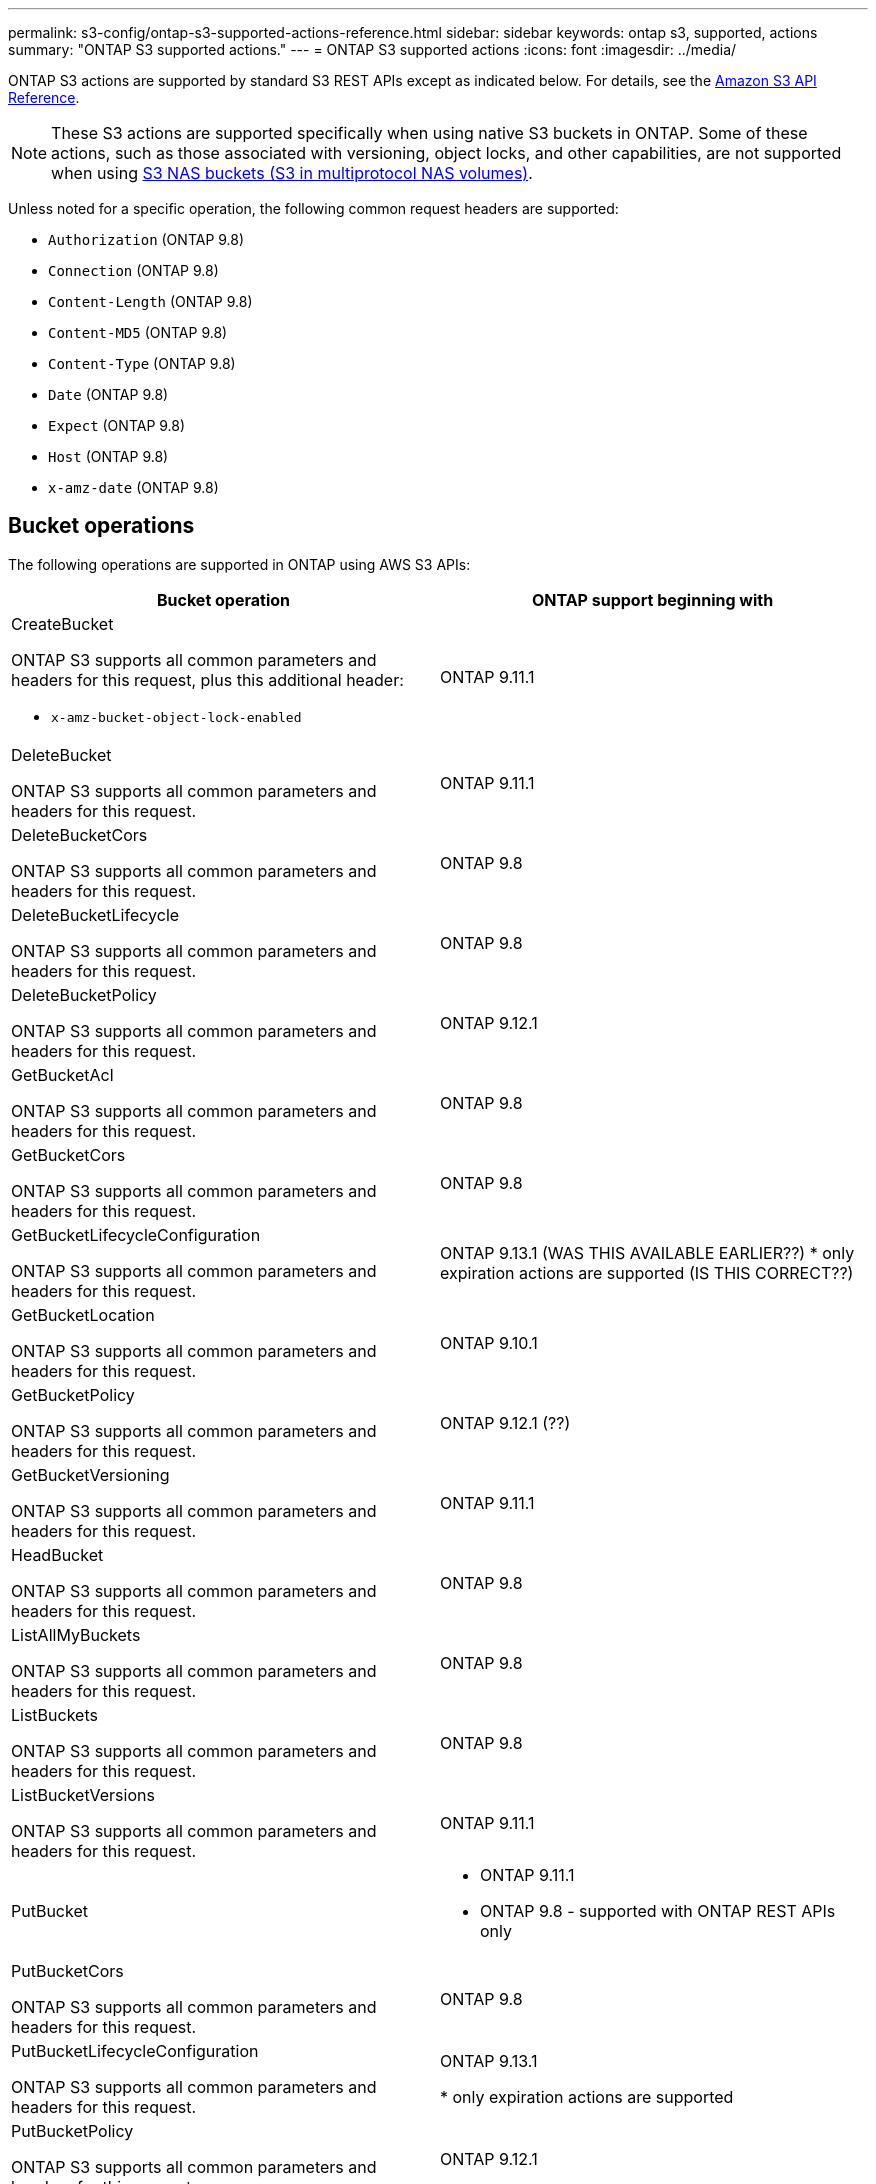 ---
permalink: s3-config/ontap-s3-supported-actions-reference.html
sidebar: sidebar
keywords: ontap s3, supported, actions
summary: "ONTAP S3 supported actions."
---
= ONTAP S3 supported actions
:icons: font
:imagesdir: ../media/

[.lead]
ONTAP S3 actions are supported by standard S3 REST APIs except as indicated below. For details, see the link:https://docs.aws.amazon.com/AmazonS3/latest/API/Type_API_Reference.html[Amazon S3 API Reference^].

[NOTE]
These S3 actions are supported specifically when using native S3 buckets in ONTAP. Some of these actions, such as those associated with versioning, object locks, and other capabilities, are not supported when using link:../s3-multiprotocol/index.html[S3 NAS buckets (S3 in multiprotocol NAS volumes)].

Unless noted for a specific operation, the following common request headers are supported:

* `Authorization` (ONTAP 9.8)
* `Connection` (ONTAP 9.8)
* `Content-Length` (ONTAP 9.8)
* `Content-MD5` (ONTAP 9.8)
* `Content-Type` (ONTAP 9.8)
* `Date` (ONTAP 9.8)
* `Expect` (ONTAP 9.8)
* `Host` (ONTAP 9.8)
* `x-amz-date` (ONTAP 9.8)

== Bucket operations


The following operations are supported in ONTAP using AWS S3 APIs:

[options="header"]
|===
| Bucket operation | ONTAP support beginning with 

a| CreateBucket

ONTAP S3 supports all common parameters and headers for this request, plus this additional header:

* `x-amz-bucket-object-lock-enabled`
| ONTAP 9.11.1

a| DeleteBucket 

ONTAP S3 supports all common parameters and headers for this request.
| ONTAP 9.11.1

| DeleteBucketCors

ONTAP S3 supports all common parameters and headers for this request.
| ONTAP 9.8

| DeleteBucketLifecycle

ONTAP S3 supports all common parameters and headers for this request.
| ONTAP 9.8

a| DeleteBucketPolicy 

ONTAP S3 supports all common parameters and headers for this request.
| ONTAP 9.12.1

| GetBucketAcl 

ONTAP S3 supports all common parameters and headers for this request.
| ONTAP 9.8

| GetBucketCors

ONTAP S3 supports all common parameters and headers for this request.
| ONTAP 9.8

a| GetBucketLifecycleConfiguration 

ONTAP S3 supports all common parameters and headers for this request.
a| ONTAP 9.13.1 (WAS THIS AVAILABLE EARLIER??)
* only expiration actions are supported (IS THIS CORRECT??)

| GetBucketLocation 

ONTAP S3 supports all common parameters and headers for this request.
| ONTAP 9.10.1

| GetBucketPolicy 

ONTAP S3 supports all common parameters and headers for this request.
| ONTAP 9.12.1 (??)

| GetBucketVersioning 

ONTAP S3 supports all common parameters and headers for this request.
| ONTAP 9.11.1

| HeadBucket 

ONTAP S3 supports all common parameters and headers for this request.
| ONTAP 9.8

| ListAllMyBuckets 

ONTAP S3 supports all common parameters and headers for this request.
| ONTAP 9.8

| ListBuckets 

ONTAP S3 supports all common parameters and headers for this request.
| ONTAP 9.8

| ListBucketVersions

ONTAP S3 supports all common parameters and headers for this request.
| ONTAP 9.11.1

| PutBucket 
a| * ONTAP 9.11.1
* ONTAP 9.8 - supported with ONTAP REST APIs only

| PutBucketCors

ONTAP S3 supports all common parameters and headers for this request.
a| ONTAP 9.8

| PutBucketLifecycleConfiguration 

ONTAP S3 supports all common parameters and headers for this request.
| ONTAP 9.13.1 

* only expiration actions are supported

| PutBucketPolicy 

ONTAP S3 supports all common parameters and headers for this request.
| ONTAP 9.12.1 

| PutBucketVersioning 

ONTAP S3 supports all common parameters and headers for this request.
| ONTAP 9.11.1



|===

== Object operations

Beginning with ONTAP 9.9.1, ONTAP S3 supports object metadata and tagging.

* PutObject and CreateMultipartUpload include key-value pairs using `x-amz-meta-<key>.`
+
For example: `x-amz-meta-project: ontap_s3`.

* GetObject and HeadObject return user-defined metadata.
* Unlike metadata, tags can be read independently of objects using:
 ** PutObjectTagging
 ** GetObjectTagging
 ** DeleteObjectTagging

Beginning with ONTAP 9.11.1, ONTAP S3 supports object versioning and associated actions with these ONTAP APIs:

 * GetBucketVersioning
 * ListBucketVersions
 * PutBucketVersioning

Unless noted for a specific operation, the following URI query parameters is supported:

* `versionId` (as required for object operations beginning with ONTAP 9.12.1)

[options="header"]
|===
| Object operation | ONTAP support beginning with 
a| AbortMultipartUpload 

ONTAP S3 supports all common parameters and headers for this request, plus this additional URI query parameter:
`uploadId`
a|ONTAP 9.8

a| CompleteMultipartUpload 

ONTAP S3 supports all common parameters and headers for this request, plus this additional URI query parameter:
`uploadId`
a|ONTAP 9.8

a| CopyObject 

ONTAP S3 supports all common parameters and headers for this request, plus these additional headers:

* `x-amz-copy-source`
* `x-amz-copy-source-if-match`
* `x-amz-copy-source-if-modified-since`
* `x-amz-copy-source-if-none-match`
* `x-amz-copy-source-if-unmodified-since`
* `x-amz-metadata-directive`
* `x-amz-object-lock-mode`
* `x-amz-object-lock-retain-until-date`
* `x-amz-tagging`
* `x-amz-tagging-directive`
* `x-amz-meta-<metadata-name>`
| ONTAP 9.12.1

a| CreateMultipartUpload 

ONTAP S3 supports all common parameters and headers for this request, plus these additional headers:

* `Cache-Control`
* `Content-Disposition`
* `Content-Encoding`
* `Content-Language`
* `Expires`
* `x-amz-tagging`
* `x-amz-object-lock-mode`
* `x-amz-object-lock-retain-until-date`
* `x-amz-meta-<metadata-name>`
| ONTAP 9.8

a| DeleteObject 

ONTAP S3 supports all common parameters and headers for this request, plus this additional header:

* `x-amz-bypass-governance-retention`
| ONTAP 9.8

| DeleteObjects 

ONTAP S3 supports all common parameters and headers for this request, plus this additional header:

* `x-amz-bypass-governance-retention`
| ONTAP 9.11.1 

a| DeleteObjectTagging 

ONTAP S3 supports all common parameters and headers for this request.
| ONTAP 9.9.1

a| GetObject 

ONTAP S3 supports all common parameters and headers for this request, plus these additional URI query parameters:

* `partNumber`
* `response-cache-control`
* `response-content-disposition`
* `response-content-encoding`
* `response-content-language`
* `response-content-type`
* `response-expires`

And this additional request header:

* Range
| ONTAP 9.8

| GetObjectAcl 

ONTAP S3 supports all common parameters and headers for this request.
| ONTAP 9.8

a| GetObjectAttributes

ONTAP S3 supports all common parameters and headers for this request, plus this additional header:

* `x-amz-object-attributes`
| ONTAP 9.17.1

| GetObjectRetention 

ONTAP S3 supports all common parameters and headers for this request.
| ONTAP 9.14.1

| GetObjectTagging 

ONTAP S3 supports all common parameters and headers for this request.
| ONTAP 9.9.1

| HeadObject 

ONTAP S3 supports all common parameters and headers for this request.
| ONTAP 9.8

a| ListMultipartUpload 

ONTAP S3 supports all common parameters and headers for this request, plus these additional URI parameters:

* `delimiter`
* `key-marker`
* `max-uploads`
* `prefix`
* `upload-id-marker`
| ONTAP 9.8

a| ListObjects 

ONTAP S3 supports all common parameters and headers for this request, plus these additional URI parameters:

* `delimiter`
* `encoding-type`
* `marker`
* `max-keys`
* `prefix`
| ONTAP 9.8

a| ListObjectsV2 

ONTAP S3 supports all common parameters and headers for this request, plus these additional URI parameters:

* `continuation-token`
* `delimiter`
* `encoding-type`
* `fetch-owner`
* `max-keys`
* `prefix`
* `start-after`
| ONTAP 9.8

a| ListObjectVersions 

ONTAP S3 supports all common parameters and headers for this request, plus these additional URI parameters:

* `delimiter`
* `encoding-type`
* `key-marker`
* `max-keys`
* `prefix`
* `version-id-marker`
| ONTAP 9.11.1

a| ListParts 

ONTAP S3 supports all common parameters and headers for this request, plus these additional URI parameters:

* `max-parts`
* `part-number-marker`
* `uploadId`
| ONTAP 9.8

a| PutObject 

ONTAP S3 supports all common parameters and headers for this request, plus these additional headers:

* `Cache-Control`
* `Content-Disposition`
* `Content-Encoding`
* `Content-Language`
* `Expires`
* `x-amz-tagging`
* `x-amz-object-lock-mode`
* `x-amz-object-lock-retain-until-date`
* `x-amz-meta-<metadata-name>` 
| ONTAP 9.8

| PutObjectLockConfiguration 

ONTAP S3 supports all common parameters and headers for this request.
| ONTAP 9.14.1

a| PutObjectRetention 

ONTAP S3 supports all common parameters and headers for this request, plus this additional header:

* `x-amz-bypass-governance-retention`
| ONTAP 9.14.1

| PutObjectTagging 

ONTAP S3 supports all common parameters and headers for this request.
| ONTAP 9.9.1

| UploadPart 
| ONTAP 9.8

a| UploadPartCopy 

ONTAP S3 supports all common parameters and headers for this request, plus these additional URI parameters:

* `partNumber`
* `uploadId`

And these additional request headers:

* `x-amz-copy-source`
* `x-amz-copy-source-if-match`
* `x-amz-copy-source-if-modified-since`
* `x-amz-copy-source-if-none-match`
* `x-amz-copy-source-if-unmodified-since`
* `x-amz-copy-source-range`
| ONTAP 9.12.1



|===


== Group policies

These operations are not specific to S3 and are generally associated with Identity and Management (IAM) processes. ONTAP supports these commands but does not use the IAM REST APIs.

* Create Policy
* AttachGroup Policy

== User management

These operations are not specific to S3 and are generally associated with IAM processes.

* CreateUser
* DeleteUser
* CreateGroup
* DeleteGroup

== S3 actions by release

.ONTAP 9.14.1

ONTAP 9.14.1 adds support for S3 Object Lock.

[NOTE] 
Legal hold operations (locks without defined retention times) are not supported.

* GetObjectLockConfiguration
* GetObjectRetention
* PutObjectLockConfiguration
* PutObjectRetention

.ONTAP 9.13.1

ONTAP 9.13.1 adds support for bucket lifecycle management.

* DeleteBucketLifecycleConfiguration
* GetBucketLifecycleConfiguration
* PutBucketLifecycleConfiguration

.ONTAP 9.12.1

ONTAP 9.12.1 adds support for bucket policies and the ability to copy objects.

* DeleteBucketPolicy
* GetBucketPolicy
* PutBucketPolicy
* CopyObject
* UploadPartCopy

.ONTAP 9.11.1

ONTAP 9.11.1 adds support for versioning, presigned URLs, chunked uploads, and support for common 
S3 actions such as creating and deleting buckets using S3 APIs.

* ONTAP S3 now supports chunked uploads signing requests using `x-amz-content-sha256: 
STREAMING-AWS4-HMAC-SHA256-PAYLOAD`
* ONTAP S3 now supports client applications using presigned URLs to share objects or allow other 
users to upload objects without requiring user credentials.
* CreateBucket
* DeleteBucket
* GetBucketVersioning
* ListBucketVersions
* PutBucket
* PutBucketVersioning
* DeleteObjects
* ListObjectVersions

[NOTE] 
Because the underlying FlexGroup is not created until the first bucket is, a bucket must first 
be created in ONTAP before an external client can create a bucket using CreateBucket.

.ONTAP 9.10.1

ONTAP 9.10.1 adds support for SnapMirror S3 and GetBucketLocation.

* GetBucketLocation

.ONTAP 9.9.1

ONTAP 9.9.1 adds support for object metadata and tagging support to ONTAP S3.

* PutObject and CreateMultipartUpload now include key-value pairs using `x-amz-meta-<key>`. For 
example: `x-amz-meta-project: ontap_s3`.
* GetObject and HeadObject now return user-defined metadata.

Tags can also be used with buckets. Unlike metadata, tags can be read independently of objects 
using:

* PutObjectTagging
* GetObjectTagging
* DeleteObjectTagging

// 2025-Aug-14, ONTAPDOC-3210
// 2025-4-22, GH-1669
// 2025-01-06, ontapdoc-2312
// 2025-Jan-7, linked to S3 NAS page
// 2024-Nov-19, ONTAPDOC-2346
// 2024-Nov-5, issue# 1514
// 2024-Oct-2, issue# 1494
// 2023 DEC 15, ontap-issues-1184
// 2023 Dec 05, Git Issue 1182
// 2022 Nov 05, Jira ONTAPDOC-635, -636, -637
// 2022-04-28, Jira IE-499, IE-502
// 2021-10-22, BURT 1436456
// 2023 Apr 13, Jira IDR-228
// 2023 Jul 19, GitHub 1002
// 10-Oct-2023 ONTAPDOC-1364